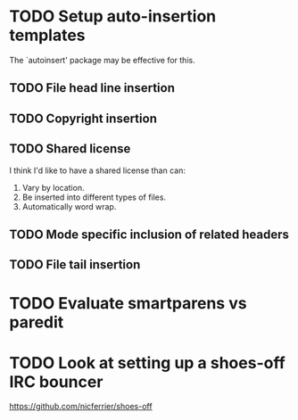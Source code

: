 * TODO Setup auto-insertion templates
The `autoinsert' package may be effective for this.
** TODO File head line insertion
** TODO Copyright insertion
** TODO Shared license
I think I'd like to have a shared license than can:

1. Vary by location.
2. Be inserted into different types of files.
3. Automatically word wrap.
** TODO Mode specific inclusion of related headers
** TODO File tail insertion
* TODO Evaluate smartparens vs paredit
* TODO Look at setting up a shoes-off IRC bouncer

  https://github.com/nicferrier/shoes-off

